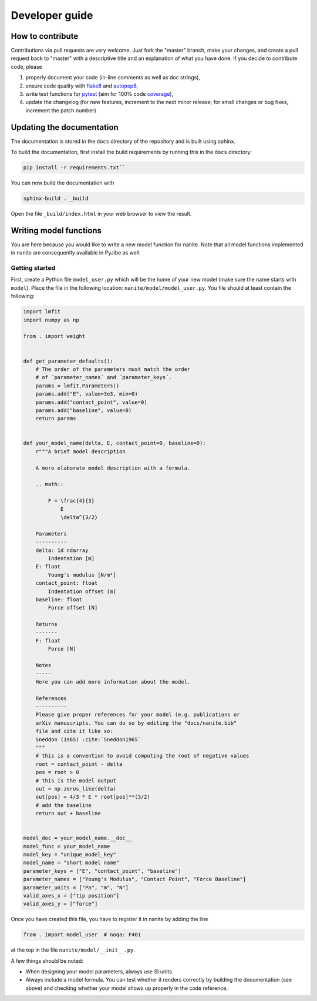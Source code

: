 .. _sec_dev:

===============
Developer guide
===============

.. _sec_dev_contribute:

How to contribute
=================
Contributions via pull requests are very welcome. Just fork the "master"
branch, make your changes, and create a pull request back to "master"
with a descriptive title and an explanation of what you have done.
If you decide to contribute code, please

1. properly document your code (in-line comments as well as doc strings),
2. ensure code quality with
   `flake8 <https://pypi.org/project/flake8/>`_ and
   `autopep8 <https://pypi.org/project/autopep8/>`_,
3. write test functions for `pytest <https://pytest.org>`_ (aim for 100% code
   `coverage <https://pypi.org/project/coverage/>`_),
4. update the changelog (for new features, increment to the next minor
   release; for small changes or bug fixes, increment the patch number)



.. _sec_dev_docs:

Updating the documentation
==========================

The documentation is stored in the ``docs`` directory of the repository
and is built using sphinx.

To build the documentation, first install the build requirements by running
this in the ``docs`` directory:

.. code:: bash

    pip install -r requirements.txt``

You can now build the documentation with

.. code:: bash

    sphinx-build . _build

Open the file ``_build/index.html`` in your web browser to view the
result.


.. _sec_dev_model:

Writing model functions
=======================
You are here because you would like to write a new model function for nanite.
Note that all model functions implemented in nanite are consequently available
in PyJibe as well.

Getting started
---------------
First, create a Python file ``model_user.py`` which will be the home of your
new model (make sure the name starts with ``model``). Place the file in the
following location: ``nanite/model/model_user.py``. You file should at least
contain the following:

.. code:: python

    import lmfit
    import numpy as np

    from . import weight


    def get_parameter_defaults():
        # The order of the parameters must match the order
        # of ´parameter_names´ and ´parameter_keys´.
        params = lmfit.Parameters()
        params.add("E", value=3e3, min=0)
        params.add("contact_point", value=0)
        params.add("baseline", value=0)
        return params


    def your_model_name(delta, E, contact_point=0, baseline=0):
        r"""A brief model description

        A more elaborate model description with a formula.

        .. math::

            F = \frac{4}{3}
                E
                \delta^{3/2}

        Parameters
        ----------
        delta: 1d ndarray
            Indentation [m]
        E: float
            Young's modulus [N/m²]
        contact_point: float
            Indentation offset [m]
        baseline: float
            Force offset [N]

        Returns
        -------
        F: float
            Force [N]

        Notes
        -----
        Here you can add more information about the model.

        References
        ----------
        Please give proper references for your model (e.g. publications or
        arXiv manuscripts. You can do so by editing the "docs/nanite.bib"
        file and cite it like so:
        Sneddon (1965) :cite:`Sneddon1965`
        """
        # this is a convention to avoid computing the root of negative values
        root = contact_point - delta
        pos = root > 0
        # this is the model output
        out = np.zeros_like(delta)
        out[pos] = 4/3 * E * root[pos]**(3/2)
        # add the baseline
        return out + baseline


    model_doc = your_model_name.__doc__
    model_func = your_model_name
    model_key = "unique_model_key"
    model_name = "short model name"
    parameter_keys = ["E", "contact_point", "baseline"]
    parameter_names = ["Young's Modulus", "Contact Point", "Force Baseline"]
    parameter_units = ["Pa", "m", "N"]
    valid_axes_x = ["tip position"]
    valid_axes_y = ["force"]

Once you have created this file, you have to register it in nanite by
adding the line

.. code:: python

    from . import model_user  # noqa: F401

at the top in the file ``nanite/model/__init__.py``.

A few things should be noted:

- When designing your model parameters, always use SI units.
- Always include a model formula. You can test whether it renders
  correctly by building the documentation (see above) and checking
  whether your model shows up properly in the code reference.
